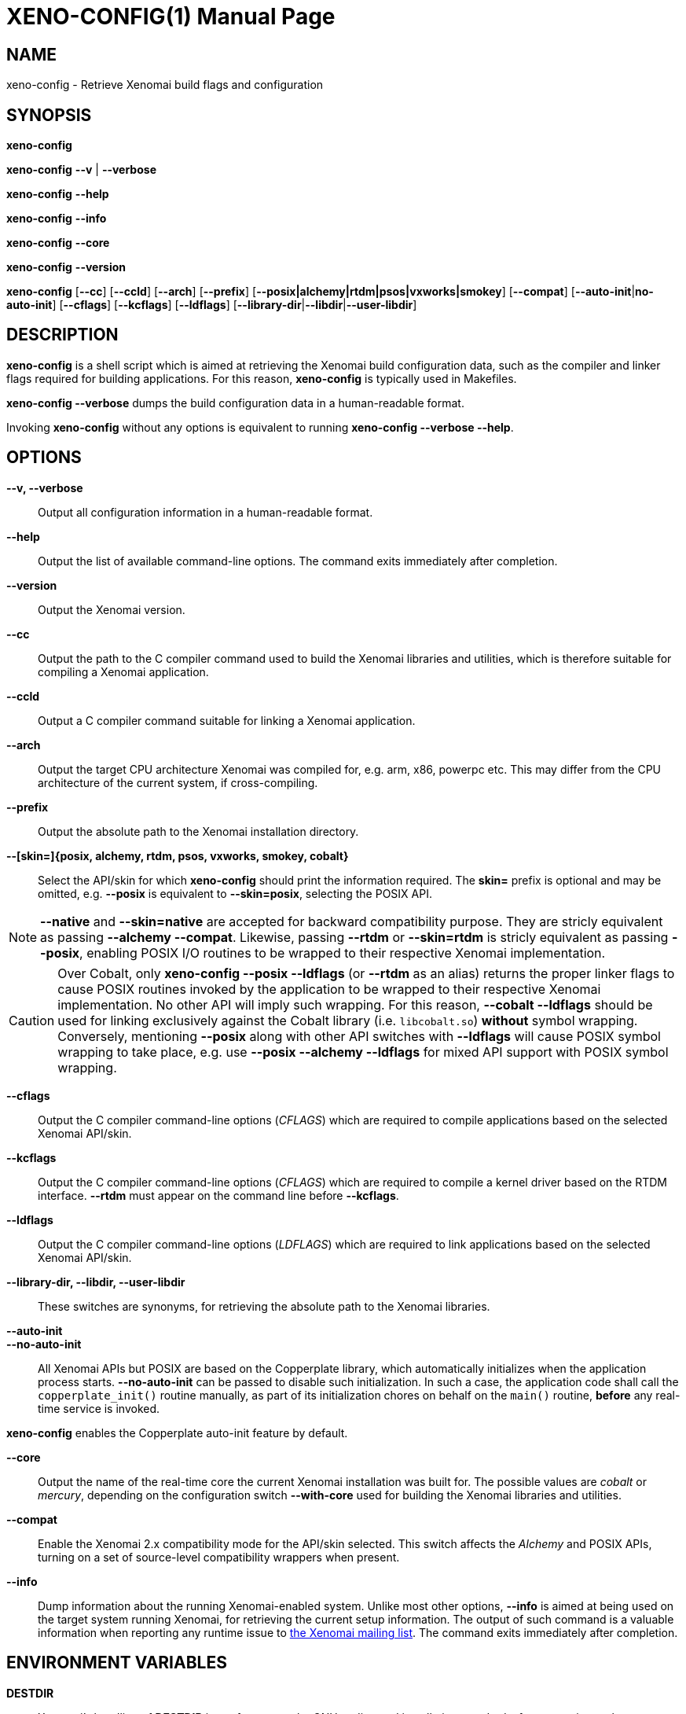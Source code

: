 // ** The above line should force tbl to be a preprocessor **
// Man page for xeno-config
//
// Copyright (C) 2005, 2006 Romain Lenglet <rlenglet@users.forge.objectweb.org>
// Copyright (C) 2014 Philippe Gerum <rpm@xenomai.org>
//
// You may distribute under the terms of the GNU General Public
// License as specified in the file COPYING that comes with the
// Xenomai distribution.
//
//
XENO-CONFIG(1)
==============
:doctype: manpage
:revdate: 2014/08/03
:man source: Xenomai
:man version: {xenover}
:man manual: Xenomai Manual

NAME
-----
xeno-config - Retrieve Xenomai build flags and configuration

SYNOPSIS
---------
*xeno-config*

*xeno-config* *--v* | *--verbose*

*xeno-config* *--help*

*xeno-config* *--info*

*xeno-config* *--core*

*xeno-config* *--version*

*xeno-config* [*--cc*] [*--ccld*] [*--arch*] [*--prefix*] [*--posix|alchemy|rtdm|psos|vxworks|smokey*] [*--compat*] [*--auto-init*|*no-auto-init*] [*--cflags*] [*--kcflags*] [*--ldflags*] [*--library-dir*|*--libdir*|*--user-libdir*]

DESCRIPTION
------------
*xeno-config* is a shell script which is aimed at retrieving the
Xenomai build configuration data, such as the compiler and linker
flags required for building applications. For this reason,
*xeno-config* is typically used in Makefiles.

*xeno-config --verbose* dumps the build configuration data in a
human-readable format.

Invoking *xeno-config* without any options is equivalent to running
*xeno-config --verbose --help*.

OPTIONS
--------
*--v, --verbose*::
Output all configuration information in a human-readable format.

*--help*:: Output the list of available command-line options. The
command exits immediately after completion.

*--version*::
Output the Xenomai version.

*--cc*::
Output the path to the C compiler command used to build the Xenomai
libraries and utilities, which is therefore suitable for compiling a
Xenomai application.

*--ccld*::
Output a C compiler command suitable for linking a Xenomai
application.

*--arch*::
Output the target CPU architecture Xenomai was compiled for, e.g. arm,
x86, powerpc etc.  This may differ from the CPU architecture of the
current system, if cross-compiling.

*--prefix*::
Output the absolute path to the Xenomai installation directory.

*--[skin=]{posix, alchemy, rtdm, psos, vxworks, smokey, cobalt}*::
Select the API/skin for which *xeno-config* should print the
information required. The *skin=* prefix is optional and may be
omitted, e.g. *--posix* is equivalent to *--skin=posix*, selecting the
POSIX API.

[NOTE]
*--native* and *--skin=native* are accepted for backward compatibility
purpose. They are stricly equivalent as passing *--alchemy --compat*.
Likewise, passing *--rtdm* or *--skin=rtdm* is stricly equivalent as
passing *--posix*, enabling POSIX I/O routines to be wrapped to their
respective Xenomai implementation.

[CAUTION]
Over Cobalt, only *xeno-config --posix --ldflags* (or *--rtdm* as an
alias) returns the proper linker flags to cause POSIX routines invoked
by the application to be wrapped to their respective Xenomai
implementation. No other API will imply such wrapping. For this
reason, *--cobalt --ldflags* should be used for linking exclusively
against the Cobalt library (i.e. +libcobalt.so+) *without* symbol
wrapping. Conversely, mentioning *--posix* along with other API
switches with *--ldflags* will cause POSIX symbol wrapping to take
place, e.g. use *--posix --alchemy --ldflags* for mixed API support
with POSIX symbol wrapping.

*--cflags*::
Output the C compiler command-line options (_CFLAGS_) which are required
to compile applications based on the selected Xenomai API/skin.

*--kcflags*::
Output the C compiler command-line options (_CFLAGS_) which are
required to compile a kernel driver based on the RTDM
interface. *--rtdm* must appear on the command line before
*--kcflags*.

*--ldflags*::
Output the C compiler command-line options (_LDFLAGS_) which are
required to link applications based on the selected Xenomai API/skin.

*--library-dir, --libdir, --user-libdir*::
These switches are synonyms, for retrieving the absolute path to the
Xenomai libraries.

*--auto-init*::
*--no-auto-init*::

All Xenomai APIs but POSIX are based on the Copperplate library, which
automatically initializes when the application process
starts. *--no-auto-init* can be passed to disable such
initialization. In such a case, the application code shall call the
+copperplate_init()+ routine manually, as part of its initialization
chores on behalf on the +main()+ routine, *before* any real-time
service is invoked.

*xeno-config* enables the Copperplate auto-init feature by default.

*--core*::
Output the name of the real-time core the current Xenomai installation
was built for. The possible values are _cobalt_ or _mercury_,
depending on the configuration switch *--with-core* used for building
the Xenomai libraries and utilities.

*--compat*::
Enable the Xenomai 2.x compatibility mode for the API/skin
selected. This switch affects the _Alchemy_ and POSIX APIs, turning on
a set of source-level compatibility wrappers when present.

*--info*::
Dump information about the running Xenomai-enabled system. Unlike most
other options, *--info* is aimed at being used on the target system
running Xenomai, for retrieving the current setup information. The
output of such command is a valuable information when reporting any
runtime issue to mailto:xenomai@xenomai.org[the Xenomai mailing
list]. The command exits immediately after completion.

ENVIRONMENT VARIABLES
---------------------

*DESTDIR*::

Xenomai's handling of *DESTDIR* is conformant to the GNU coding and
installation standards, for generating pathnames rooted at some
staging area on the build system. Such staging area is commonly
NFS-mounted from the target system running Xenomai.

If the *DESTDIR* variable is set in the environment of *xeno-config*,
its contents is prepended to all directory and file names based on the
Xenomai installation root which may be output by the command.

If *DESTDIR* was set when installing Xenomai - typically after
cross-compiling - *DESTDIR* must be set to the same value before
calling *xeno-config* for accessing the target-based directories and
files from the build system.

e.g.

----------------------------------------------------------------------------
$ configure --prefix=/usr --includedir=/usr/include/xenomai
$ make install DESTDIR=/nfsroot/target
$ DESTDIR=/nfsroot/target /nfsroot/target/bin/xeno-config --alchemy --cflags
-I/nfsroot/target/usr/include/xenomai/cobalt
-I/nfsroot/target/usr/include/xenomai -D_GNU_SOURCE
-D_REENTRANT -D__COBALT__
-I/nfsroot/target/usr/include/xenomai/alchemy
----------------------------------------------------------------------------

EXIT STATUS
-----------

*0*:: Success.

*non-zero*:: Error.
